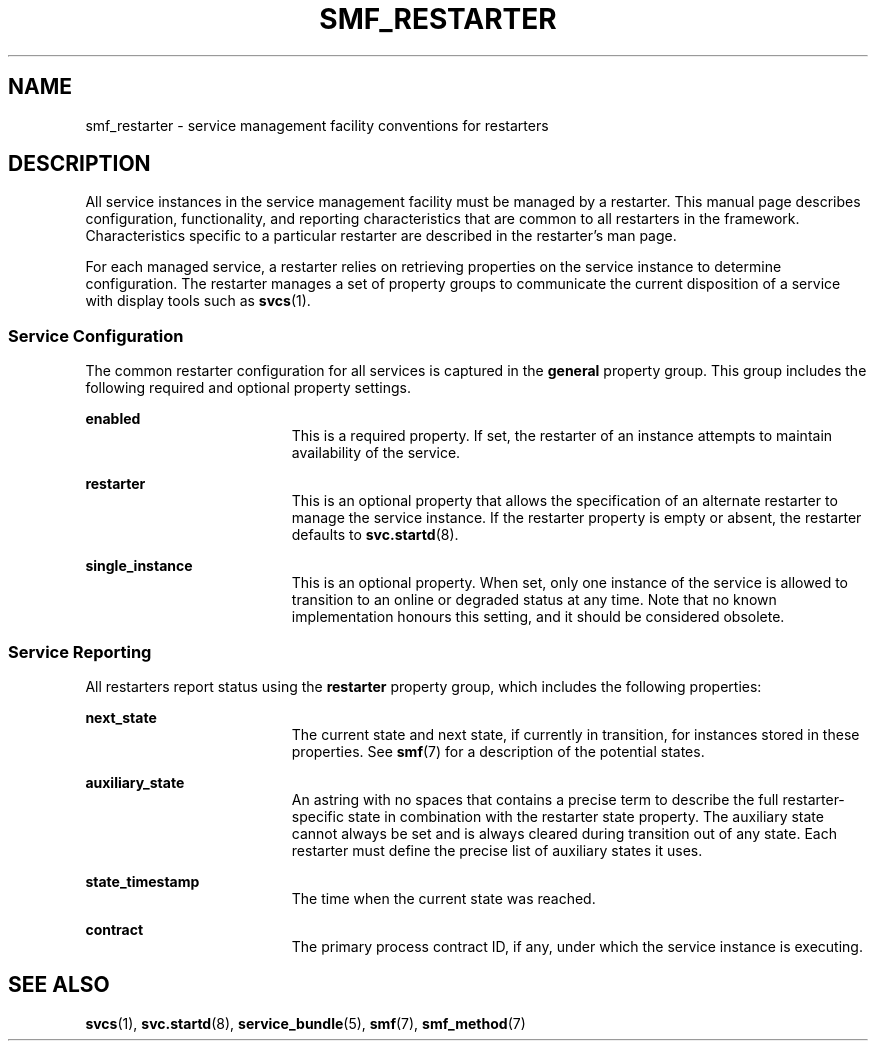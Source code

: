 '\" te
.\" Copyright (c) 2008, Sun Microsystems, Inc. All Rights Reserved.
.\" Copyright 2019 Joyent, Inc.
.\" The contents of this file are subject to the terms of the Common Development and Distribution License (the "License").  You may not use this file except in compliance with the License.
.\" You can obtain a copy of the license at usr/src/OPENSOLARIS.LICENSE or http://www.opensolaris.org/os/licensing.  See the License for the specific language governing permissions and limitations under the License.
.\" When distributing Covered Code, include this CDDL HEADER in each file and include the License file at usr/src/OPENSOLARIS.LICENSE.  If applicable, add the following below this CDDL HEADER, with the fields enclosed by brackets "[]" replaced with your own identifying information: Portions Copyright [yyyy] [name of copyright owner]
.TH SMF_RESTARTER 7 "Dec 11, 2019"
.SH NAME
smf_restarter \- service management facility conventions for restarters
.SH DESCRIPTION
All service instances in the service management facility must be managed by a
restarter. This manual page describes configuration, functionality, and
reporting characteristics that are common to all restarters in the framework.
Characteristics specific to a particular restarter are described in the
restarter's man page.
.sp
.LP
For each managed service, a restarter relies on retrieving properties on the
service instance to determine configuration. The restarter manages a set of
property groups to communicate the current disposition of a service with
display tools such as \fBsvcs\fR(1).
.SS "Service Configuration"
The common restarter configuration for all services is captured in the
\fBgeneral\fR property group. This group includes the following required and
optional property settings.
.sp
.ne 2
.na
\fB\fBenabled\fR\fR
.ad
.RS 19n
This is a required property. If set, the restarter of an instance attempts to
maintain availability of the service.
.RE

.sp
.ne 2
.na
\fB\fBrestarter\fR\fR
.ad
.RS 19n
This is an optional property that allows the specification of an alternate
restarter to manage the service instance. If the restarter property is empty or
absent, the restarter defaults to \fBsvc.startd\fR(8).
.RE

.sp
.ne 2
.na
\fB\fBsingle_instance\fR\fR
.ad
.RS 19n
This is an optional property. When set, only one instance of the service is
allowed to transition to an online or degraded status at any time. Note that no
known implementation honours this setting, and it should be considered obsolete.
.RE

.SS "Service Reporting"
All restarters report status using the \fBrestarter\fR property group, which
includes the following properties:
.sp
.ne 2
.na
\fB\fBnext_state\fR\fR
.ad
.RS 19n
The current state and next state, if currently in transition, for instances
stored in these properties. See \fBsmf\fR(7) for a description of the potential
states.
.RE

.sp
.ne 2
.na
\fB\fBauxiliary_state\fR\fR
.ad
.RS 19n
An astring with no spaces that contains a precise term to describe the full
restarter-specific state in combination with the restarter state property. The
auxiliary state cannot always be set and is always cleared during transition
out of any state. Each restarter must define the precise list of auxiliary
states it uses.
.RE

.sp
.ne 2
.na
\fB\fBstate_timestamp\fR\fR
.ad
.RS 19n
The time when the current state was reached.
.RE

.sp
.ne 2
.na
\fB\fBcontract\fR\fR
.ad
.RS 19n
The primary process contract ID, if any, under which the service instance is
executing.
.RE

.SH SEE ALSO
\fBsvcs\fR(1), \fBsvc.startd\fR(8), \fBservice_bundle\fR(5), \fBsmf\fR(7),
\fBsmf_method\fR(7)
